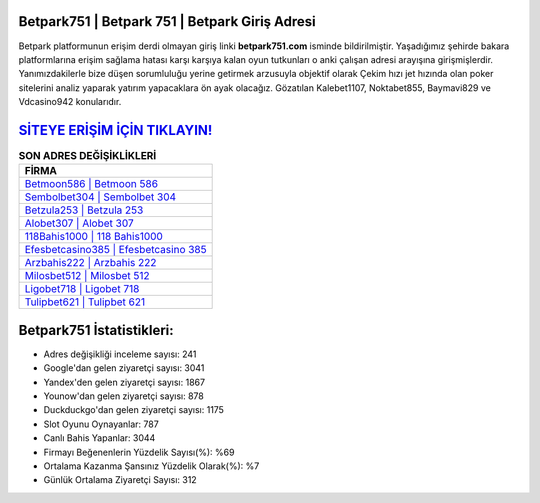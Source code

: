 ﻿Betpark751 | Betpark 751 | Betpark Giriş Adresi
===================================

.. image:: images/betpark-giris.jpg
   :width: 600
   
Betpark platformunun erişim derdi olmayan giriş linki **betpark751.com** isminde bildirilmiştir. Yaşadığımız şehirde bakara platformlarına erişim sağlama hatası karşı karşıya kalan oyun tutkunları o anki çalışan adresi arayışına girişmişlerdir. Yanımızdakilerle bize düşen sorumluluğu yerine getirmek arzusuyla objektif olarak Çekim hızı jet hızında olan poker sitelerini analiz yaparak yatırım yapacaklara ön ayak olacağız. Gözatılan Kalebet1107, Noktabet855, Baymavi829 ve Vdcasino942 konularıdır.

`SİTEYE ERİŞİM İÇİN TIKLAYIN! <https://uclck.me/gonow>`_
==============

.. list-table:: **SON ADRES DEĞİŞİKLİKLERİ**
   :widths: 100
   :header-rows: 1

   * - FİRMA
   * - `Betmoon586 | Betmoon 586 <betmoon586-betmoon-586-betmoon-giris-adresi.html>`_
   * - `Sembolbet304 | Sembolbet 304 <sembolbet304-sembolbet-304-sembolbet-giris-adresi.html>`_
   * - `Betzula253 | Betzula 253 <betzula253-betzula-253-betzula-giris-adresi.html>`_	 
   * - `Alobet307 | Alobet 307 <alobet307-alobet-307-alobet-giris-adresi.html>`_	 
   * - `118Bahis1000 | 118 Bahis1000 <118bahis1000-118-bahis1000-bahis1000-giris-adresi.html>`_ 
   * - `Efesbetcasino385 | Efesbetcasino 385 <efesbetcasino385-efesbetcasino-385-efesbetcasino-giris-adresi.html>`_
   * - `Arzbahis222 | Arzbahis 222 <arzbahis222-arzbahis-222-arzbahis-giris-adresi.html>`_	 
   * - `Milosbet512 | Milosbet 512 <milosbet512-milosbet-512-milosbet-giris-adresi.html>`_
   * - `Ligobet718 | Ligobet 718 <ligobet718-ligobet-718-ligobet-giris-adresi.html>`_
   * - `Tulipbet621 | Tulipbet 621 <tulipbet621-tulipbet-621-tulipbet-giris-adresi.html>`_
	 
Betpark751 İstatistikleri:
===================================	 
* Adres değişikliği inceleme sayısı: 241
* Google'dan gelen ziyaretçi sayısı: 3041
* Yandex'den gelen ziyaretçi sayısı: 1867
* Younow'dan gelen ziyaretçi sayısı: 878
* Duckduckgo'dan gelen ziyaretçi sayısı: 1175
* Slot Oyunu Oynayanlar: 787
* Canlı Bahis Yapanlar: 3044
* Firmayı Beğenenlerin Yüzdelik Sayısı(%): %69
* Ortalama Kazanma Şansınız Yüzdelik Olarak(%): %7
* Günlük Ortalama Ziyaretçi Sayısı: 312
